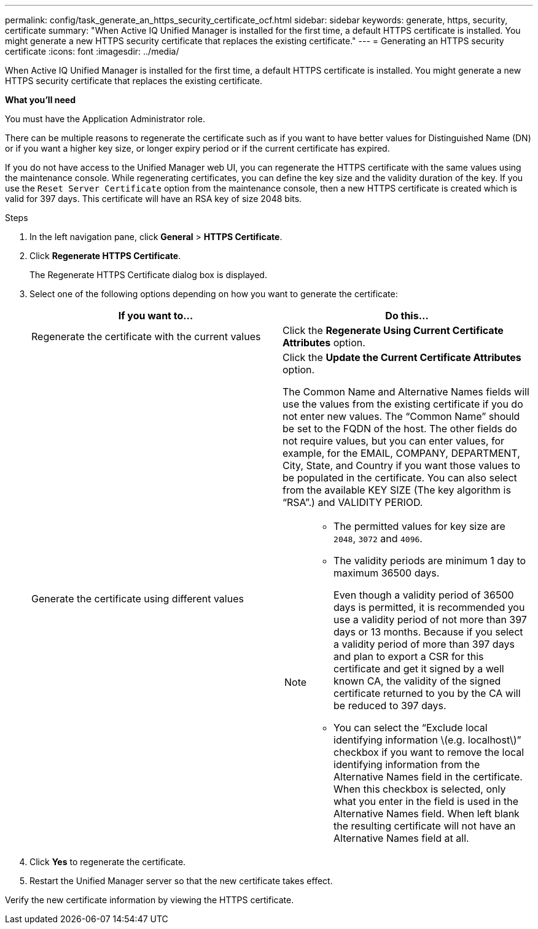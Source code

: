 ---
permalink: config/task_generate_an_https_security_certificate_ocf.html
sidebar: sidebar
keywords: generate, https, security, certificate
summary: "When Active IQ Unified Manager is installed for the first time, a default HTTPS certificate is installed. You might generate a new HTTPS security certificate that replaces the existing certificate."
---
= Generating an HTTPS security certificate
:icons: font
:imagesdir: ../media/

[.lead]
When Active IQ Unified Manager is installed for the first time, a default HTTPS certificate is installed. You might generate a new HTTPS security certificate that replaces the existing certificate.

*What you'll need*

You must have the Application Administrator role.

There can be multiple reasons to regenerate the certificate such as if you want to have better values for Distinguished Name (DN) or if you want a higher key size, or longer expiry period or if the current certificate has expired.

If you do not have access to the Unified Manager web UI, you can regenerate the HTTPS certificate with the same values using the maintenance console. While regenerating certificates, you can define the key size and the validity duration of the key. If you use the `Reset Server Certificate` option from the maintenance console, then a new HTTPS certificate is created which is valid for 397 days. This certificate will have an RSA key of size 2048 bits.

.Steps

. In the left navigation pane, click *General* > *HTTPS Certificate*.
. Click *Regenerate HTTPS Certificate*.
+
The Regenerate HTTPS Certificate dialog box is displayed.

. Select one of the following options depending on how you want to generate the certificate:
+
[cols="2*",options="header"]
|===
| If you want to...| Do this...
a|
Regenerate the certificate with the current values
a|
Click the *Regenerate Using Current Certificate Attributes* option.
a|
Generate the certificate using different values
a|
Click the *Update the Current Certificate Attributes* option.

The Common Name and Alternative Names fields will use the values from the existing certificate if you do not enter new values. The "`Common Name`" should be set to the FQDN of the host. The other fields do not require values, but you can enter values, for example, for the EMAIL, COMPANY, DEPARTMENT, City, State, and Country if you want those values to be populated in the certificate. You can also select from the available KEY SIZE (The key algorithm is "`RSA`".) and VALIDITY PERIOD.

[NOTE]
====
-   The permitted values for key size are `2048`, `3072` and `4096`.
-   The validity periods are minimum 1 day to maximum 36500 days.
+
Even though a validity period of 36500 days is permitted, it is recommended you use a validity period of not more than 397 days or 13 months. Because if you select a validity period of more than 397 days and plan to export a CSR for this certificate and get it signed by a well known CA, the validity of the signed certificate returned to you by the CA will be reduced to 397 days.

-   You can select the “Exclude local identifying information \(e.g. localhost\)” checkbox if you want to remove the local identifying information from the Alternative Names field in the certificate. When this checkbox is selected, only what you enter in the field is used in the Alternative Names field. When left blank the resulting certificate will not have an Alternative Names field at all.
====
|===

. Click *Yes* to regenerate the certificate.
. Restart the Unified Manager server so that the new certificate takes effect.

Verify the new certificate information by viewing the HTTPS certificate.
